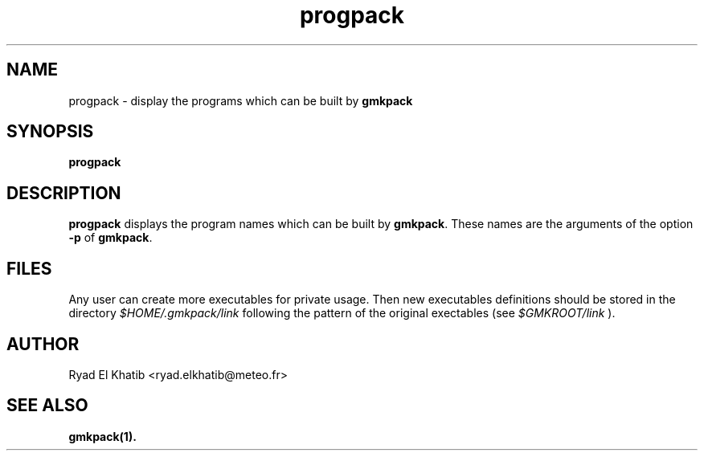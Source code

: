 .TH progpack 1
.ds )H METEO-FRANCE - CNRM/GMAP
.SH NAME
progpack \- display the programs which can be built by
.B gmkpack
.PP
.SH SYNOPSIS
.B progpack
.PP
.SH DESCRIPTION
.B progpack
displays the program names which can be built by
.B gmkpack\fR.
These names are the arguments of the option
.B -p
of
.B gmkpack\fR.
.PP
.SH FILES
Any user can create more executables for private usage. Then new executables
definitions should be stored in the directory
.I $HOME/.gmkpack/link
following the pattern of the original exectables (see
.I $GMKROOT/link
).
.PP
.SH AUTHOR
Ryad El Khatib   <ryad.elkhatib@meteo.fr>
.PP
.SH SEE ALSO
.BR gmkpack(1).
